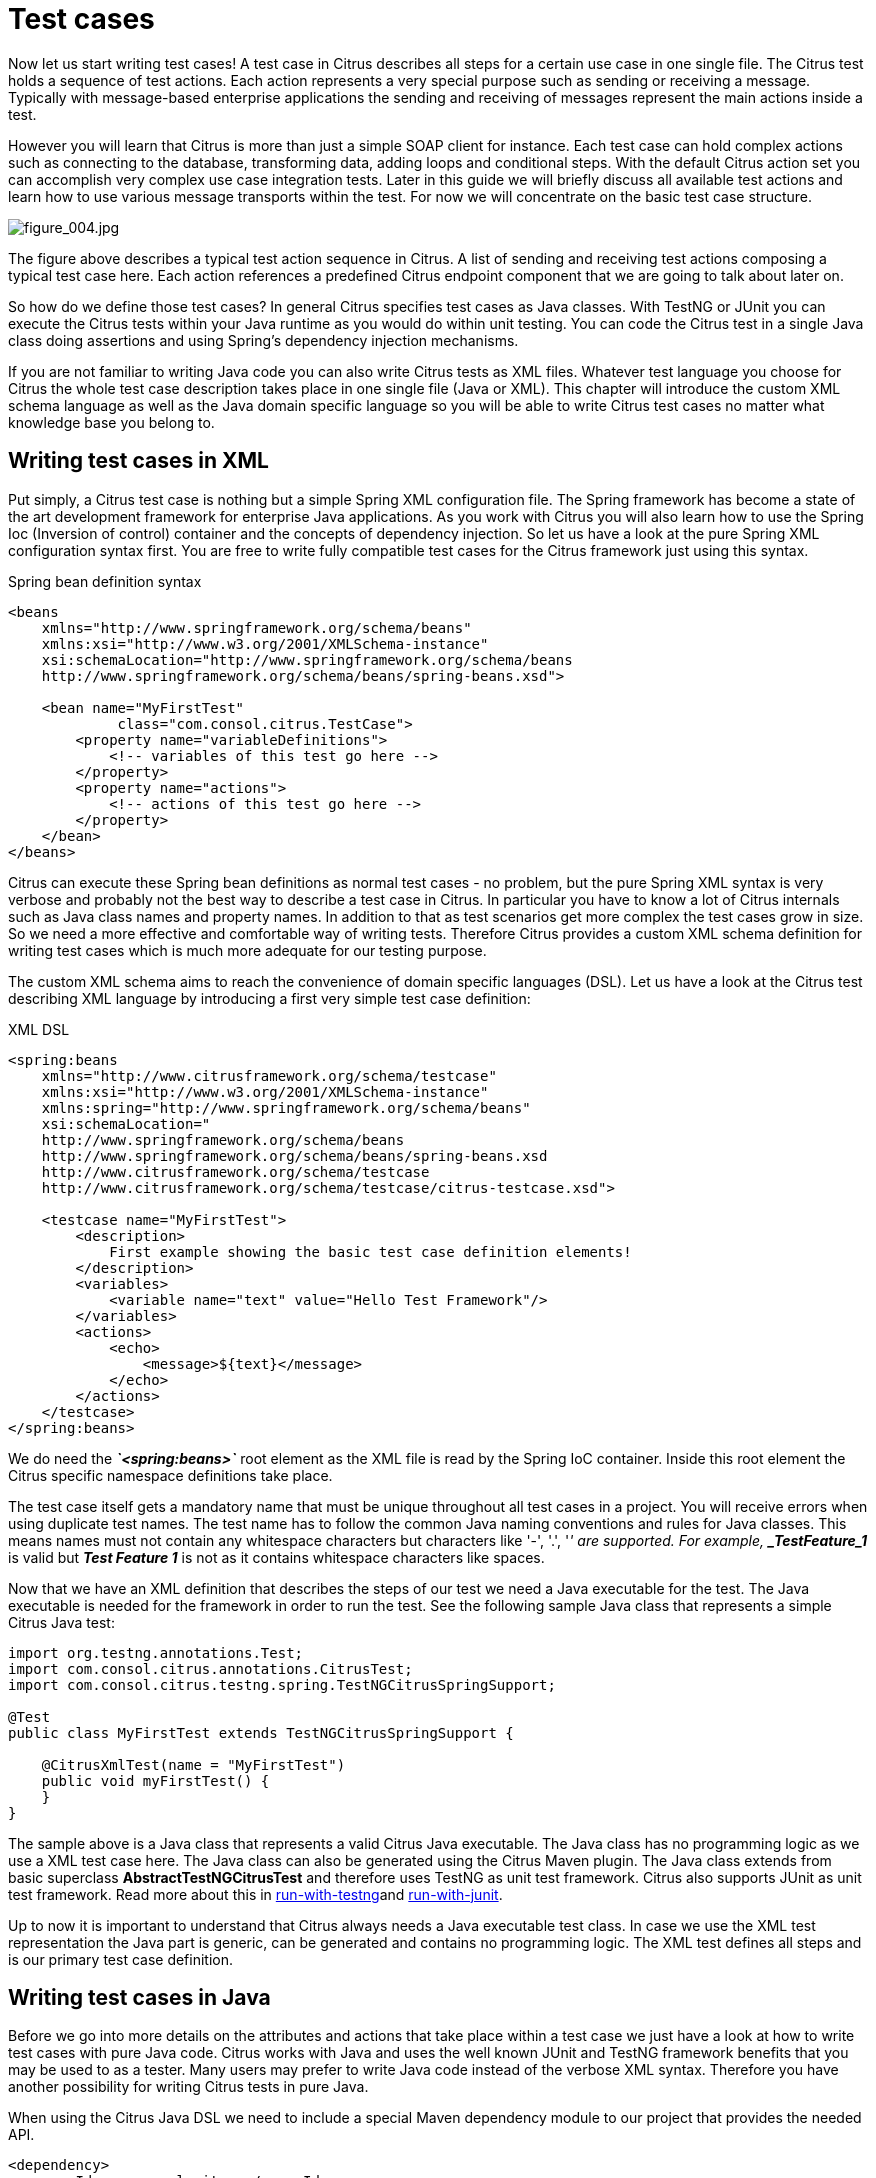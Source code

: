 [[test-cases]]
= Test cases

Now let us start writing test cases! A test case in Citrus describes all steps for a certain use case in one single file. The Citrus test holds a sequence of test actions. Each action represents a very special purpose such as sending or receiving a message. Typically with message-based enterprise applications the sending and receiving of messages represent the main actions inside a test.

However you will learn that Citrus is more than just a simple SOAP client for instance. Each test case can hold complex actions such as connecting to the database, transforming data, adding loops and conditional steps. With the default Citrus action set you can accomplish very complex use case integration tests. Later in this guide we will briefly discuss all available test actions and learn how to use various message transports within the test. For now we will concentrate on the basic test case structure.

image:figure_004.jpg[figure_004.jpg]

The figure above describes a typical test action sequence in Citrus. A list of sending and receiving test actions composing a typical test case here. Each action references a predefined Citrus endpoint component that we are going to talk about later on.

So how do we define those test cases? In general Citrus specifies test cases as Java classes. With TestNG or JUnit you can execute the Citrus tests within your Java runtime as you would do within unit testing. You can code the Citrus test in a single Java class doing assertions and using Spring's dependency injection mechanisms.

If you are not familiar to writing Java code you can also write Citrus tests as XML files. Whatever test language you choose for Citrus the whole test case description takes place in one single file (Java or XML). This chapter will introduce the custom XML schema language as well as the Java domain specific language so you will be able to write Citrus test cases no matter what knowledge base you belong to.

[[writing-test-cases-in-xml]]
== Writing test cases in XML

Put simply, a Citrus test case is nothing but a simple Spring XML configuration file. The Spring framework has become a state of the art development framework for enterprise Java applications. As you work with Citrus you will also learn how to use the Spring Ioc (Inversion of control) container and the concepts of dependency injection. So let us have a look at the pure Spring XML configuration syntax first. You are free to write fully compatible test cases for the Citrus framework just using this syntax.

.Spring bean definition syntax
[source,xml]
----
<beans
    xmlns="http://www.springframework.org/schema/beans"
    xmlns:xsi="http://www.w3.org/2001/XMLSchema-instance"
    xsi:schemaLocation="http://www.springframework.org/schema/beans
    http://www.springframework.org/schema/beans/spring-beans.xsd">

    <bean name="MyFirstTest"
             class="com.consol.citrus.TestCase">
        <property name="variableDefinitions">
            <!-- variables of this test go here -->
        </property>
        <property name="actions">
            <!-- actions of this test go here -->
        </property>
    </bean>
</beans>
----

Citrus can execute these Spring bean definitions as normal test cases - no problem, but the pure Spring XML syntax is very verbose and probably not the best way to describe a test case in Citrus. In particular you have to know a lot of Citrus internals such as Java class names and property names. In addition to that as test scenarios get more complex the test cases grow in size. So we need a more effective and comfortable way of writing tests. Therefore Citrus provides a custom XML schema definition for writing test cases which is much more adequate for our testing purpose.

The custom XML schema aims to reach the convenience of domain specific languages (DSL). Let us have a look at the Citrus test describing XML language by introducing a first very simple test case definition:

.XML DSL
[source,xml]
----
<spring:beans
    xmlns="http://www.citrusframework.org/schema/testcase"
    xmlns:xsi="http://www.w3.org/2001/XMLSchema-instance"
    xmlns:spring="http://www.springframework.org/schema/beans"
    xsi:schemaLocation="
    http://www.springframework.org/schema/beans
    http://www.springframework.org/schema/beans/spring-beans.xsd
    http://www.citrusframework.org/schema/testcase
    http://www.citrusframework.org/schema/testcase/citrus-testcase.xsd">

    <testcase name="MyFirstTest">
        <description>
            First example showing the basic test case definition elements!
        </description>
        <variables>
            <variable name="text" value="Hello Test Framework"/>
        </variables>
        <actions>
            <echo>
                <message>${text}</message>
            </echo>
        </actions>
    </testcase>
</spring:beans>
----

We do need the *_`&lt;spring:beans&gt;`_* root element as the XML file is read by the Spring IoC container. Inside this root element the Citrus specific namespace definitions take place.

The test case itself gets a mandatory name that must be unique throughout all test cases in a project. You will receive errors when using duplicate test names. The test name has to follow the common Java naming conventions and rules for Java classes. This means names must not contain any whitespace characters but characters like '-', '.', '_' are supported. For example, *_TestFeature_1_* is valid but *_Test Feature 1_* is not as it contains whitespace characters like spaces.

Now that we have an XML definition that describes the steps of our test we need a Java executable for the test. The Java executable is needed for the framework in order to run the test. See the following sample Java class that represents a simple Citrus Java test:

[source,java]
----
import org.testng.annotations.Test;
import com.consol.citrus.annotations.CitrusTest;
import com.consol.citrus.testng.spring.TestNGCitrusSpringSupport;

@Test
public class MyFirstTest extends TestNGCitrusSpringSupport {

    @CitrusXmlTest(name = "MyFirstTest")
    public void myFirstTest() {
    }
}
----

The sample above is a Java class that represents a valid Citrus Java executable. The Java class has no programming logic as we use a XML test case here. The Java class can also be generated using the Citrus Maven plugin. The Java class extends from basic superclass *AbstractTestNGCitrusTest* and therefore uses TestNG as unit test framework. Citrus also supports JUnit as unit test framework. Read more about this in link:#run-with-testng[run-with-testng]and link:#run-with-junit[run-with-junit].

Up to now it is important to understand that Citrus always needs a Java executable test class. In case we use the XML test representation the Java part is generic, can be generated and contains no programming logic. The XML test defines all steps and is our primary test case definition.

[[writing-test-cases-in-java]]
== Writing test cases in Java

Before we go into more details on the attributes and actions that take place within a test case we just have a look at how to write test cases with pure Java code. Citrus works with Java and uses the well known JUnit and TestNG framework benefits that you may be used to as a tester. Many users may prefer to write Java code instead of the verbose XML syntax. Therefore you have another possibility for writing Citrus tests in pure Java.

When using the Citrus Java DSL we need to include a special Maven dependency module to our project that provides the needed API.

[source,xml]
----
<dependency>
  <groupId>com.consol.citrus</groupId>
  <artifactId>citrus-java-dsl</artifactId>
  <version>3.0.0-M3</version>
  <scope>test</scope>
</dependency>
----

Citrus in general differences between two ways of test cases in Java. These are *test-designers* and *test-runners* that we deal with each in the next two sections.

[[java-dsl-test-designer]]
== Java DSL test designer

The first way of defining a Citrus test in Java is the *test-designer* . The Java DSL for a test designer works similar to the XML approach. The whole test case is built with all test actions first. Then the whole test case is executed as a whole Citrus test. This is how to define a Citrus test with designer Java DSL methods:

.Java DSL designer
[source,java]
----
import org.testng.annotations.Test;
import com.consol.citrus.annotations.CitrusTest;
import com.consol.citrus.dsl.testng.TestNGCitrusTestDesigner;

@Test
public class MyFirstTestDesigner extends TestNGCitrusTestDesigner {
    @CitrusTest(name = "MyFirstTest")
    public void myFirstTest() {
        description("First example showing the basic test case definition elements!");

        variable("text", "Hello Test Framework");

        echo("${text}");
    }
}
----

Citrus provides a base Java class *com.consol.citrus.dsl.testng.TestNGCitrusTestDesigner* that provides all capabilities for you in form of builder pattern methods. Just use the @CitrusTest annotation on top of the test method. Citrus will use the method name as the test name by default. As you can see in the example above you can also customize the test name within the @CitrusTest annotation. The test method builds all test actions using the test builder pattern. The defined test actions will then be called later on during test runtime.

The design time runtime difference in *test-designer* is really important to be understood. You can mix the Citrus Java DSL execution with other Java code with certain limitations. We will explain this later on when introducing the *test-runner* .

This is the basic test Java class pattern used in Citrus. You as a tester with development background can easily extend this pattern for customized logic. Again if you are coming without coding experience do not worry this Java code is optional. You can do exactly the same with the XML syntax only as shown before. The test designer Java DSL is much more powerful though as you can use the full Java programming language with class inheritance and method delegation.

We have mentioned that the *test-designer* will build the complete test case in design time with all actions first before execution of the whole test case takes place at runtime of the test. This approach has the advantage that Citrus knows all test actions in a test before execution. On the other hand you are limited in mixing Java DSL method calls and normal Java code. The following example should clarify things a little bit.

.Java DSL designer
[source,java]
----
import org.testng.annotations.Test;
import com.consol.citrus.annotations.CitrusTest;
import com.consol.citrus.dsl.testng.TestNGCitrusTestDesigner;

@Test
public class LoggingTestDesigner extends TestNGCitrusTestDesigner {
    private LoggingService loggingService = new LoggingService();

    @CitrusTest(name = "LoggingTest")
    public void loggingTest() {
        echo("Before loggingService call");

        loggingService.log("Now called custom logging service");

        echo("After loggingService call");
    }
}
----

In this example test case above we use an instance of a custom *LoggingService* and call some operation *log()* in the middle of our Java DSL test. Now developers might expect the logging service call to be done in the middle of the Java Citrus test case but if we have a look at the logging output of the test we get a total different result:

.Expected output
[source,xml]
----
INFO            Citrus| STARTING TEST LoggingTest
INFO        EchoAction| Before loggingService call
INFO    LoggingService| Now called custom logging service
INFO        EchoAction| After loggingService call
INFO            Citrus| TEST SUCCESS LoggingTest
----

.Actual output
[source,xml]
----
INFO    LoggingService| Now called custom logging service
INFO            Citrus| STARTING TEST LoggingTest
INFO        EchoAction| Before loggingService call
INFO        EchoAction| After loggingService call
INFO            Citrus| TEST SUCCESS LoggingTest
----

So if we analyse the actual logging output we see that the logging service was called even before the Citrus test case did start its action. This is the result of *test-designer* building up the whole test case first. The designer collects all test actions first in internal memory cache and the executes the whole test case. So the custom service call on the *LoggingService* is not part of the Citrus Java DSL test and therefore is executed immediately at design time.

We can fix this with the following *test-designer* code:

.Java DSL designer
[source,java]
----
import org.testng.annotations.Test;
import com.consol.citrus.annotations.CitrusTest;
import com.consol.citrus.dsl.testng.TestNGCitrusTestDesigner;

@Test
public class LoggingTestDesigner extends TestNGCitrusTestDesigner {
    private LoggingService loggingService = new LoggingService();

    @CitrusTest(name = "LoggingTest")
    public void loggingTest() {
        echo("Before loggingService call");

        action(new AbstractTestAction() {
            doExecute(TestContext context) {
                loggingService.log("Now called custom logging service");
            }
        });

        echo("After loggingService call");
    }
}
----

Now we placed the *loggingService* call inside a custom TestAction implementation and therefore this piece of code is part of the Citrus Java DSL and following from that part of the Citrus test execution. Now with that fix we get the expected logging output:

[source,xml]
----
INFO            Citrus| STARTING TEST LoggingTest
INFO        EchoAction| Before loggingService call
INFO    LoggingService| Now called custom logging service
INFO        EchoAction| After loggingService call
INFO            Citrus| TEST SUCCESS LoggingTest
----

Now this is not easy to understand and people did struggle with this separation of designtime and runtime of a Citrus Java DSL test. This is why we have implemented a new Java DSL base class called *test-runner* that we deal with in the next section. Before we continue we have to mention that the *test-designer* approach does also work for JUnit. Although we have only seen TestNG sample code in this section everything is working exactly the same way with JUnit framework. Just use the base class *com.consol.citrus.dsl.junit.JUnit4CitrusTestDesigner* instead.

IMPORTANT: Neither *TestNGCitrusTestDesigner* nor *JUnit4CitrusTestDesigner* implementation is thread safe for parallel test execution. This is simply because the base class is holding state to the current test designer instance in order to delegate method calls to this instance. Therefore parallel test method execution is not available. Fortunately we have added a threadsafe base class implementation that uses resource injection. Read more about this in link:#test-resource-injection[test-resource-injection].

[[java-dsl-test-runner]]
== Java DSL test runner

The new test runner concept solves the issues that may come along when working with the test designer. We have already seen a simple example where the test designer requires strict separation of designtime and runtime. The test runner implementation executes each test action immediately. This changes the prerequisites in such that the test action Java DSL method calls can be mixed with usual Java code statements. The the example that we have seen before in a test runner implementation:

.Java DSL runner
[source,java]
----
import org.testng.annotations.Test;
import com.consol.citrus.annotations.CitrusTest;
import com.consol.citrus.dsl.testng.TestNGCitrusTestRunner;

@Test
public class LoggingTestRunner extends TestNGCitrusTestRunner {
    private LoggingService loggingService = new LoggingService();

    @CitrusTest(name = "LoggingTest")
    public void loggingTest() {
        echo("Before loggingService call");

        loggingService.log("Now called custom logging service");

        echo("After loggingService call");
    }
}
----

With the new test runner implementation as base class we are able to mix Java DSL method calls and normal Java code statement in our test in an unlimited way. This example above will also create the expected logging output as all Java DSL method calls are executed immediately.

[source,xml]
----
INFO            Citrus| STARTING TEST LoggingTest
INFO        EchoAction| Before loggingService call
INFO    LoggingService| Now called custom logging service
INFO        EchoAction| After loggingService call
INFO            Citrus| TEST SUCCESS LoggingTest
----

In contrary to the test designer the test runner implementation will not build the complete test case before execution. Each test action is executed immediately as it is called with Java DSL builder methods. This creates a more natural way of coding test cases as you are also able to use iterations, try catch blocks, finally sections and so on.

In the examples here TestNG was used as unit framework. Of course the exact same approach can also apply to JUnit framework. Just use the base class *com.consol.citrus.dsl.junit.JUnit4CitrusTestRunner* instead. Feel free to choose the base class for *test-designer* or *test-runner* as you like. You can also mix those two approaches in your project. Citrus is able to handle both ways of Java DSL code in a project.

IMPORTANT: The *TestNGCitrusTestRunner* and *JUnit4CitrusTestRunner* implementation is not thread safe for parallel test execution. This is simply because the base class is holding state to the current test runner instance in order to delegate method calls to this instance. Therefore parallel test method execution is not available. Fortunately we have added a threadsafe base class implementation that uses resource injection. Read more about this in link:#test-resource-injection[test-resource-injection].

[[test-resource-injection]]
== Designer/Runner injection

In the previous sections we have seen the different approaches for test designer and runner implementations. Up to now the decision which implementation to use was made by extending one of the base classes:

* com.consol.citrus.dsl.testng.TestNGCitrusTestRunner
* com.consol.citrus.dsl.testng.TestNGCitrusTestDesigner
* com.consol.citrus.dsl.junit.JUnit4CitrusTestRunner
* com.consol.citrus.dsl.junit.JUnit4CitrusTestDesigner

These four classes represent the different designer and runner implementations for TestNG or JUnit. Now Citrus also provides a resource injection mechanism for both designer and runner implementations. The classes using this feature are:

* com.consol.citrus.dsl.testng.TestNGCitrusTest
* com.consol.citrus.dsl.junit.JUnit4CitrusTest

So what is the deal with that? It is simple when looking at a first example using resource injection:

[source,java]
----
@Test
public class InjectionTest extends JUnit4CitrusTest {

    @CitrusTest(name = "JUnit4DesignerTest")
    public void designerTest(@CitrusResource TestDesigner designer) {
        designer.echo("Now working on designer instance");
    }

    @CitrusTest(name = "JUnit4RunnerTest")
    public void runnerTest(@CitrusResource TestRunner runner) {
        runner.echo("Now working on runner instance");
    }
}
----

The designer or runner instance is injected as Citrus resource to the test method as parameter. This way we can mix designer and runner in a single test. But this is not the real motivation for the resource injection. The clear advantage of this approach with injected designer and runner instances is support for multi threading. In case you want to execute the Citrus tests in parallel using multiple threads you need to use this approach. This is because the usual designer and runner base classes are not thread safe. This *JUnit4CitrusTest* base class is because the resources injected are not kept as state in the base class.

This is our first Citrus resource injection use case. The framework is able to inject other resources, too. Find out more about this in the next sections.

[[test-context-injection]]
== Test context injection

When running a test case in Citrus we make use of basic framework components and capabilities. One of these capabilities is to use test variables, functions and validation matchers. Up to this point we have not learned about these things. They will be described in the upcoming chapters and sections in more detail. Right now I want to talk about resource injection in Citrus.

All these feature mentioned above are bound to some important Citrus component: the Citrus test context. The test context holds all variables and is able to resolve functions and matchers. In general you as a tester will not need explicit access to this component as the framework is working with it behind the scenes. In case you need some access for advanced operations with the framework Citrus provides a resource injection. Lets have a look at this so things are getting more clear.

[source,java]
----
public class ResourceInjectionIT extends JUnit4CitrusTestDesigner {

    @Test
    @CitrusTest
    public void resourceInjectionIT(@CitrusResource TestContext context) {
        context.setVariable("myVariable", "some value");
        echo("${myVariable}");
    }
}
----

As you can see we have added a method parameter of type *com.consol.citrus.context.TestContext* to the test method. The annotation *@CitrusResource* tells Citrus to inject this parameter with the according instance of the object for this test. Now we have easy access to the context and all its capabilities such as variable management.

Of course the same approach works with TestNG, too. As TestNG also provides resource injection mechanisms we have to make sure that the different resource injection approaches do not interfere with each other. So we tell TestNG to not inject this parameter by declaring it as *@Optional* for TestNG. In addition to that we need to introduce the parameter to TestNG with the *@Parameters* annotation. Otherwise TestNG would complain about not knowing this parameter. The final test method with Citrus resource injection looks like follows:

[source,java]
----
public class ResourceInjectionIT extends TestNGCitrusTestDesigner {

    @Test @Parameters("context")
    @CitrusTest
    public void resourceInjectionIT(@Optional @CitrusResource TestContext context) {
        context.setVariable("myVariable", "some value");
        echo("${myVariable}");
    }
}
----

Some more annotations needed but the result is the same. We have access to the Citrus test context. Of course you can combine the resource injection for different Citrus components. Just add more some *@CitrusResource* annotated method parameters to the test method.

[[java-dsl-test-behaviors]]
== Java DSL test behaviors

When using the Java DSL the concept of behaviors is a good way to reuse test action blocks. By putting test actions to a test behavior we can instantiate and apply the behavior to different test cases multiple times. The mechanism is explained best when having a simple sample:

[source,java]
----
public class FooBehavior extends AbstractTestBehavior {
    public void apply() {
        variable("foo", "test");

        echo("fooBehavior");
    }
}

public class BarBehavior extends AbstractTestBehavior {
    public void apply() {
        variable("bar", "test");

        echo("barBehavior");
    }
}
----

The listing above shows two test behaviors that add very specific test actions and test variables to the test case. As you can see the test behavior is able to use the same Java DSL action methods as a normal test case would do. Inside the apply method block we define the behaviors test logic. Now once this is done we can use the behaviors in a test case like this:

[source,java]
----
@CitrusTest
public void behaviorTest() {
    description("This is a behavior Test");
    author("Christoph");
    status(TestCaseMetaInfo.Status.FINAL);

    variable("var", "test");

    applyBehavior(new FooBehavior());

    echo("Successfully applied bar behavior");

    applyBehavior(new BarBehavior());

    echo("Successfully applied bar behavior");
}
----

The behavior is applied to the test case by calling the *applyBehavior* method. As a result the behavior is called adding its logic at this point of the test execution. The same behavior can now be called in multiple test cases so we have a reusable set of test actions.

[[description]]
== Description

In the test examples that we have seen so far you may have noticed that a tester can give a detailed test description. The test case description clarifies the testing purpose and perspectives. The description should give a short introduction to the intended use case scenario that will be tested. The user should get a first impression what the test case is all about as well as special information to understand the test scenario. You can use free text in your test description no limit to the number of characters. But be aware of the XML validation rules of well formed XML when using the XML test syntax (e.g. special character escaping, use of CDATA sections may be required)

[[test-actions]]
== Test Actions

Now we get close to the main part of writing an integration test. A Citrus test case defines a sequence of actions that will take place during the test. Actions by default are executed sequentially in the same order as they are defined in the test case definition.

.XML DSL
[source,xml]
----
<actions>
    <action>[...]</action>
    <action>[...]</action>
</actions>
----

All actions have individual names and properties that define the respective behavior. Citrus offers a wide range of test actions from scratch, but you are also able to write your own test actions in Java or Groovy and execute them during a test. link:#actions[actions] gives you a brief description of all available actions that can be part of a test case execution.

The actions are combined in free sequence to each other so that the tester is able to declare a special action chain inside the test. These actions can be sending or receiving messages, delaying the test, validating the database and so on. Step-by-step the test proceeds through the action chain. In case one single action fails by reason the whole test case is red and declared not successful.

[[finally-test-section]]
== Finally test section

Java developers might be familiar with the concept of doing something in the finally code section. The *_finally_* section contains a list of test actions that will be executed guaranteed at the very end of the test case even if errors did occur during the execution before. This is the right place to tidy up things that were previously created by the test like cleaning up the database for instance. The *_finally_* section is described in more detail in link:#finally-section[finally-section]. However here is the basic syntax inside a test.

.XML DSL
[source,xml]
----
<finally>
    <echo>
        <message>Do finally - regardless of what has happened before</message>
    </echo>
</finally>
----

.Java DSL designer
[source,java]
----
@CitrusTest
public void sampleTest() {
    echo("Hello Test Framework");

    doFinally(
        echo("Do finally - regardless of any error before")
    );
}
----

.Java DSL runner
[source,java]
----
@CitrusTest
public void sampleTest() {
    echo("Hello Test Framework");

    doFinally()
        .actions(
            echo("Do finally - regardless of any error before")
        );
}
----

[[test-meta-information]]
== Test meta information

The user can provide some additional information about the test case. The meta-info section at the very beginning of the test case holds information like author, status or creation date. In detail the meta information is specified like this:

.XML DSL
[source,xml]
----
<testcase name="metaInfoTest">
    <meta-info>
        <author>Christoph Deppisch</author>
        <creationdate>2008-01-11</creationdate>
        <status>FINAL</status>
        <last-updated-by>Christoph Deppisch</last-updated-by>
        <last-updated-on>2008-01-11T10:00:00</last-updated-on>
    </meta-info>
    <description>
        ...
    </description>
    <actions>
        ...
    </actions>
</testcase>
----

.Java DSL
[source,java]
----
@CitrusTest
public void sampleTest() {
    description("This is a Test");
    author("Christoph");
    status(Status.FINAL);

    echo("Hello Citrus!");
}
----

The status allows following values: DRAFT, READY_FOR_REVIEW, DISABLED, FINAL. The meta-data information to a test is quite important to give the reader a first information about the test. It is also possible to generate test documentation using this meta-data information. The built-in Citrus documentation generates HTML or Excel documents that list all tests with their metadata information and description.

NOTE: Tests with the status DISABLED will not be executed during a test suite run. So someone can just start adding planned test cases that are not finished yet in status DRAFT. In case a test is not runnable yet because it is not finished, someone may disable a test temporarily to avoid causing failures during a test run. Using these different statuses one can easily set up test plans and review the progress of test coverage by comparing the number of DRAFT tests to those in the FINAL state.

Now you know the possibilities how to write Citrus test cases in XML or Java. Please choose whatever code language type you want (Java, XML, Spring bean syntax) in order to write Citrus test cases. Developers may choose Java, testers without coding experience may run best with the XML syntax. We are constantly working on even more test writing language support such as Groovy, Scala, Xtext, and so on. In general you can mix the different language types just as you like within your Citrus project which gives you the best of flexibility.
